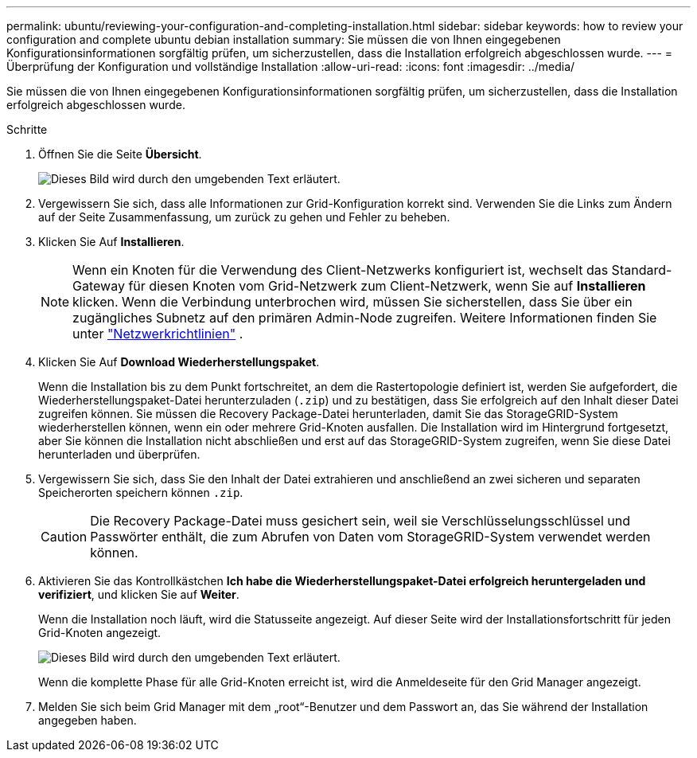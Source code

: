 ---
permalink: ubuntu/reviewing-your-configuration-and-completing-installation.html 
sidebar: sidebar 
keywords: how to review your configuration and complete ubuntu debian installation 
summary: Sie müssen die von Ihnen eingegebenen Konfigurationsinformationen sorgfältig prüfen, um sicherzustellen, dass die Installation erfolgreich abgeschlossen wurde. 
---
= Überprüfung der Konfiguration und vollständige Installation
:allow-uri-read: 
:icons: font
:imagesdir: ../media/


[role="lead"]
Sie müssen die von Ihnen eingegebenen Konfigurationsinformationen sorgfältig prüfen, um sicherzustellen, dass die Installation erfolgreich abgeschlossen wurde.

.Schritte
. Öffnen Sie die Seite *Übersicht*.
+
image::../media/11_gmi_installer_summary_page.gif[Dieses Bild wird durch den umgebenden Text erläutert.]

. Vergewissern Sie sich, dass alle Informationen zur Grid-Konfiguration korrekt sind. Verwenden Sie die Links zum Ändern auf der Seite Zusammenfassung, um zurück zu gehen und Fehler zu beheben.
. Klicken Sie Auf *Installieren*.
+

NOTE: Wenn ein Knoten für die Verwendung des Client-Netzwerks konfiguriert ist, wechselt das Standard-Gateway für diesen Knoten vom Grid-Netzwerk zum Client-Netzwerk, wenn Sie auf *Installieren* klicken. Wenn die Verbindung unterbrochen wird, müssen Sie sicherstellen, dass Sie über ein zugängliches Subnetz auf den primären Admin-Node zugreifen. Weitere Informationen finden Sie unter link:../network/index.html["Netzwerkrichtlinien"] .

. Klicken Sie Auf *Download Wiederherstellungspaket*.
+
Wenn die Installation bis zu dem Punkt fortschreitet, an dem die Rastertopologie definiert ist, werden Sie aufgefordert, die Wiederherstellungspaket-Datei herunterzuladen (`.zip`) und zu bestätigen, dass Sie erfolgreich auf den Inhalt dieser Datei zugreifen können. Sie müssen die Recovery Package-Datei herunterladen, damit Sie das StorageGRID-System wiederherstellen können, wenn ein oder mehrere Grid-Knoten ausfallen. Die Installation wird im Hintergrund fortgesetzt, aber Sie können die Installation nicht abschließen und erst auf das StorageGRID-System zugreifen, wenn Sie diese Datei herunterladen und überprüfen.

. Vergewissern Sie sich, dass Sie den Inhalt der Datei extrahieren und anschließend an zwei sicheren und separaten Speicherorten speichern können `.zip`.
+

CAUTION: Die Recovery Package-Datei muss gesichert sein, weil sie Verschlüsselungsschlüssel und Passwörter enthält, die zum Abrufen von Daten vom StorageGRID-System verwendet werden können.

. Aktivieren Sie das Kontrollkästchen *Ich habe die Wiederherstellungspaket-Datei erfolgreich heruntergeladen und verifiziert*, und klicken Sie auf *Weiter*.
+
Wenn die Installation noch läuft, wird die Statusseite angezeigt. Auf dieser Seite wird der Installationsfortschritt für jeden Grid-Knoten angezeigt.

+
image::../media/12_gmi_installer_status_page.gif[Dieses Bild wird durch den umgebenden Text erläutert.]

+
Wenn die komplette Phase für alle Grid-Knoten erreicht ist, wird die Anmeldeseite für den Grid Manager angezeigt.

. Melden Sie sich beim Grid Manager mit dem „root“-Benutzer und dem Passwort an, das Sie während der Installation angegeben haben.

